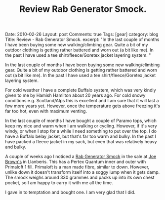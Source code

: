 #+STARTUP: showall indent
#+STARTUP: hidestars
#+INFOJS_OPT: view:info toc:t ltoc:nil
#+OPTIONS: H:2 num:nil tags:nil toc:nil timestamps:nil
#+TITLE: Review Rab Generator Smock.

#+BEGIN_HTML

Date: 2010-02-26
Layout: post
Comments: true
Tags: [gear]
category: blog
Title: Review - Rab Generator Smock.
excerpt: "In the last couple of months I have been buying some new
walking/climbing gear. Quite a bit of my outdoor clothing is getting
rather battered and worn out (a bit like me). In the past I have used
a tee shirt/fleece/Goretex jacket layering system. "

#+END_HTML

In the last couple of months I have been buying some new
walking/climbing gear. Quite a bit of my outdoor clothing is getting
rather battered and worn out (a bit like me). In the past I have used
a tee shirt/fleece/Goretex jacket layering system.

For cold weather I have a complete Buffalo system, which was very
kindly given to me by Hamish Hamilton about 20 years ago. For cold
snowy conditions e.g. Scotland/Alps this is excellent and I am sure
that it will last a few more years yet. However, once the temperature
gets above freezing it's far too hot, even with maximum venting.

In the last couple of months I have bought a couple of Paramo tops,
which keep my nice and warm when I am walking or cycling. However, if
it's very windy, or when I stop for a while I need something to put
over the top. I do have a Buffalo belay jacket, but that's far too
warm and bulky. In the past I have packed a fleece jacket in my sack,
but even that was relatively heavy and bulky.

A couple of weeks ago I noticed a [[http://www.rab.uk.com/clothing/primaloft/generator_smock---85/][Rab Generator Smock]] in the sale at
[[http://www.joe-brown.com/][Joe Brown's]]  in Llanberis. This has a Pertex Quantum inner and outer
with Primaloft 1 fill. Primaloft is a man made fibre, similar to
down. However, unlike down it doesn't transform itself into a soggy
lump when it gets damp. The smock weighs around 330 grammes and packs
up into its own chest pocket, so I am happy to carry it with me all
the time.

I gave in to temptation and bought one. I am very glad that I did.
